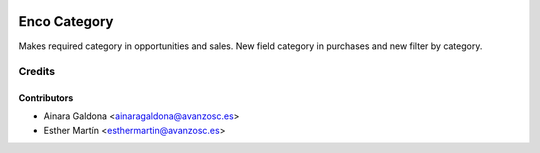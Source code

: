 .. image:: https://img.shields.io/badge/licence-AGPL--3-blue.svg
   :target: http://www.gnu.org/licenses/agpl-3.0-standalone.html
   :alt: License: AGPL-3

=============
Enco Category
=============

Makes required category in opportunities and sales. New field category in
purchases and new filter by category.



Credits
=======


Contributors
------------
* Ainara Galdona <ainaragaldona@avanzosc.es>
* Esther Martín <esthermartin@avanzosc.es>
